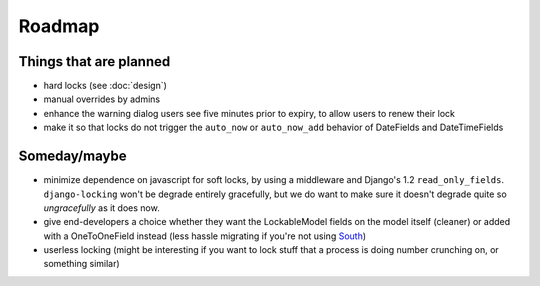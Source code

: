 =======
Roadmap
=======

Things that are planned
-----------------------

* hard locks (see :doc:`design`)
* manual overrides by admins
* enhance the warning dialog users see five minutes prior to expiry, to allow users to renew their lock
* make it so that locks do not trigger the ``auto_now`` or ``auto_now_add`` behavior of DateFields and DateTimeFields

Someday/maybe
-------------

* minimize dependence on javascript for soft locks, by using a middleware and Django's 1.2 ``read_only_fields``. ``django-locking`` won't be degrade entirely gracefully, but we do want to make sure it doesn't degrade quite so *ungracefully* as it does now.
* give end-developers a choice whether they want the LockableModel fields on the model itself (cleaner) or added with a OneToOneField instead (less hassle migrating if you're not using South__)
* userless locking (might be interesting if you want to lock stuff that a process is doing number crunching on, or something similar)

.. __: http://south.aeracode.org/